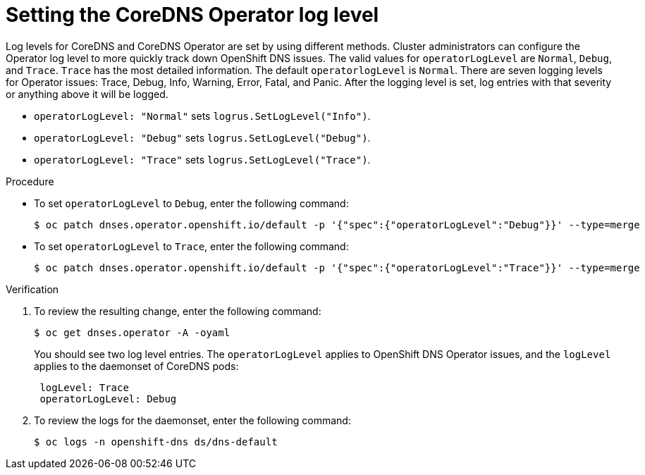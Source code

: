 // Module included in the following assemblies:
// * networking/dns-operator.adoc

:_mod-docs-content-type: PROCEDURE
[id="nw-dns-operatorloglevel_{context}"]
= Setting the CoreDNS Operator log level

Log levels for CoreDNS and CoreDNS Operator are set by using different methods. Cluster administrators can configure the Operator log level to more quickly track down OpenShift DNS issues. The valid values for `operatorLogLevel` are `Normal`, `Debug`, and `Trace`. `Trace` has the most detailed information. The default `operatorlogLevel` is `Normal`. There are seven logging levels for Operator issues: Trace, Debug, Info, Warning, Error, Fatal, and Panic. After the logging level is set, log entries with that severity or anything above it will be logged.

* `operatorLogLevel: "Normal"` sets `logrus.SetLogLevel("Info")`.

* `operatorLogLevel: "Debug"` sets `logrus.SetLogLevel("Debug")`.

* `operatorLogLevel: "Trace"` sets  `logrus.SetLogLevel("Trace")`.

.Procedure

* To set `operatorLogLevel` to `Debug`, enter the following command:
+
[source,terminal]
----
$ oc patch dnses.operator.openshift.io/default -p '{"spec":{"operatorLogLevel":"Debug"}}' --type=merge
----

* To set `operatorLogLevel` to `Trace`, enter the following command:
+
[source,terminal]
----
$ oc patch dnses.operator.openshift.io/default -p '{"spec":{"operatorLogLevel":"Trace"}}' --type=merge
----

.Verification

. To review the resulting change, enter the following command:
+
[source,terminal]
----
$ oc get dnses.operator -A -oyaml
----
+
You should see two log level entries. The `operatorLogLevel` applies to OpenShift DNS Operator issues, and the `logLevel` applies to the daemonset of CoreDNS pods:
+
[source,yaml]
----
 logLevel: Trace
 operatorLogLevel: Debug
----

. To review the logs for the daemonset, enter the following command:
+
[source,terminal]
----
$ oc logs -n openshift-dns ds/dns-default
----
